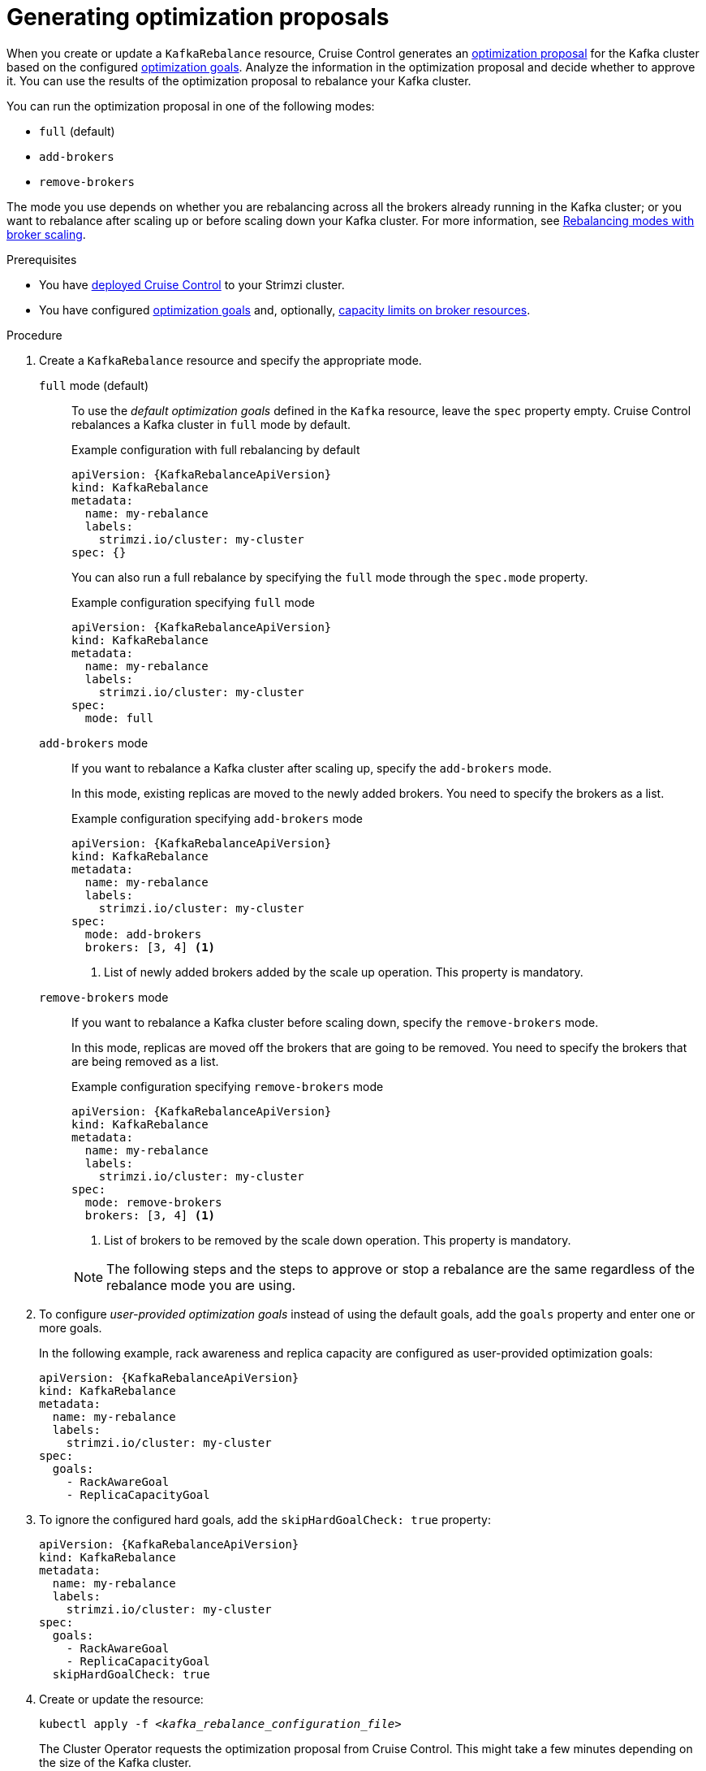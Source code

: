 // Module included in the following assemblies:
//
// assembly-cruise-control-concepts.adoc

[id='proc-generating-optimization-proposals-{context}']
= Generating optimization proposals

[role="_abstract"]
When you create or update a `KafkaRebalance` resource, Cruise Control generates an xref:con-optimization-proposals-{context}[optimization proposal] for the Kafka cluster based on the configured xref:con-optimization-goals-{context}[optimization goals].
Analyze the information in the optimization proposal and decide whether to approve it.
You can use the results of the optimization proposal to rebalance your Kafka cluster.

You can run the optimization proposal in one of the following modes:

* `full` (default)
* `add-brokers`
* `remove-brokers`

The mode you use depends on whether you are rebalancing across all the brokers already running in the Kafka cluster;
or you want to rebalance after scaling up or before scaling down your Kafka cluster.
For more information, see xref:con-optimization-proposals-modes-{context}[Rebalancing modes with broker scaling].

.Prerequisites

* You have xref:proc-configuring-deploying-cruise-control-{context}[deployed Cruise Control] to your Strimzi cluster.
* You have configured xref:con-optimization-goals-{context}[optimization goals] and, optionally, xref:property-cruise-control-broker-capacity-reference[capacity limits on broker resources].

.Procedure

. Create a `KafkaRebalance` resource and specify the appropriate mode.
+
`full` mode (default)::
+
--
To use the _default optimization goals_ defined in the `Kafka` resource, leave the `spec` property empty.
Cruise Control rebalances a Kafka cluster in `full` mode by default.

.Example configuration with full rebalancing by default
[source,yaml,subs="attributes+"]
----
apiVersion: {KafkaRebalanceApiVersion}
kind: KafkaRebalance
metadata:
  name: my-rebalance
  labels:
    strimzi.io/cluster: my-cluster
spec: {}
----

You can also run a full rebalance by specifying the `full` mode through the `spec.mode` property.

.Example configuration specifying `full` mode
[source,yaml,subs="attributes+"]
----
apiVersion: {KafkaRebalanceApiVersion}
kind: KafkaRebalance
metadata:
  name: my-rebalance
  labels:
    strimzi.io/cluster: my-cluster
spec:
  mode: full
----
--
`add-brokers` mode::
+
--
If you want to rebalance a Kafka cluster after scaling up, specify the `add-brokers` mode.

In this mode, existing replicas are moved to the newly added brokers.
You need to specify the brokers as a list.

.Example configuration specifying `add-brokers` mode
[source,yaml,subs="attributes+"]
----
apiVersion: {KafkaRebalanceApiVersion}
kind: KafkaRebalance
metadata:
  name: my-rebalance
  labels:
    strimzi.io/cluster: my-cluster
spec:
  mode: add-brokers
  brokers: [3, 4] <1>
----
<1> List of newly added brokers added by the scale up operation. This property is mandatory.
--

`remove-brokers` mode::
+
--
If you want to rebalance a Kafka cluster before scaling down, specify the `remove-brokers` mode.

In this mode, replicas are moved off the brokers that are going to be removed.
You need to specify the brokers that are being removed as a list.

.Example configuration specifying `remove-brokers` mode
[source,yaml,subs="attributes+"]
----
apiVersion: {KafkaRebalanceApiVersion}
kind: KafkaRebalance
metadata:
  name: my-rebalance
  labels:
    strimzi.io/cluster: my-cluster
spec:
  mode: remove-brokers
  brokers: [3, 4] <1>
----
<1> List of brokers to be removed by the scale down operation. This property is mandatory.
--
+
NOTE: The following steps and the steps to approve or stop a rebalance are the same regardless of the rebalance mode you are using.

. To configure _user-provided optimization goals_ instead of using the default goals, add the `goals` property and enter one or more goals.
+
In the following example, rack awareness and replica capacity are configured as user-provided optimization goals:
+
[source,yaml,subs="attributes+"]
----
apiVersion: {KafkaRebalanceApiVersion}
kind: KafkaRebalance
metadata:
  name: my-rebalance
  labels:
    strimzi.io/cluster: my-cluster
spec:
  goals:
    - RackAwareGoal
    - ReplicaCapacityGoal
----

. To ignore the configured hard goals, add the `skipHardGoalCheck: true` property:
+
[source,yaml,subs="attributes+"]
----
apiVersion: {KafkaRebalanceApiVersion}
kind: KafkaRebalance
metadata:
  name: my-rebalance
  labels:
    strimzi.io/cluster: my-cluster
spec:
  goals:
    - RackAwareGoal
    - ReplicaCapacityGoal
  skipHardGoalCheck: true
----

. Create or update the resource:
+
[source,shell,subs="+quotes"]
----
kubectl apply -f _<kafka_rebalance_configuration_file>_
----
+
The Cluster Operator requests the optimization proposal from Cruise Control.
This might take a few minutes depending on the size of the Kafka cluster.

. Wait for the status of the optimization proposal to change to `ProposalReady`:
+
[source,shell,subs="+quotes"]
----
kubectl get kafkarebalance -o wide -w -n _<namespace>_
----
+
--
`PendingProposal`:: A `PendingProposal` status means the rebalance operator is polling the Cruise Control API to check if the optimization proposal is ready.
`ProposalReady`:: A `ProposalReady` status means the optimization proposal is ready for review and approval.
--
+
When the status changes to `ProposalReady`, the optimization proposal is ready to approve.

. Review the optimization proposal.
+
The optimization proposal is contained in the `Status.Optimization Result` property of the `KafkaRebalance` resource.
+
[source,shell,subs="+quotes"]
----
kubectl describe kafkarebalance _<kafka_rebalance_resource_name>_
----
+
.Example optimization proposal
[source,shell,subs="+quotes"]
----
Status:
  Conditions:
    Last Transition Time:  2020-05-19T13:50:12.533Z
    Status:                ProposalReady
    Type:                  State
  Observed Generation:     1
  Optimization Result:
    Data To Move MB:  0
    Excluded Brokers For Leadership:
    Excluded Brokers For Replica Move:
    Excluded Topics:
    Intra Broker Data To Move MB:         0
    Monitored Partitions Percentage:      100
    Num Intra Broker Replica Movements:   0
    Num Leader Movements:                 0
    Num Replica Movements:                26
    On Demand Balancedness Score After:   81.8666802863978
    On Demand Balancedness Score Before:  78.01176356230222
    Recent Windows:                       1
  Session Id:                             05539377-ca7b-45ef-b359-e13564f1458c
----
+
The properties in the `Optimization Result` section describe the pending cluster rebalance operation.
For descriptions of each property, see xref:contents-optimization-proposals[Contents of optimization proposals].

.Insufficient CPU capacity

If a Kafka cluster is overloaded in terms of CPU utilization, you might see an insufficient CPU capacity error in the `KafkaRebalance` status.
It's worth noting that this utilization value is unaffected by the `excludedTopics` configuration.
Although optimization proposals will not reassign replicas of excluded topics, their load is still considered in the utilization calculation.

.Example CPU utilization error
[source,shell,subs="+quotes"]
----
com.linkedin.kafka.cruisecontrol.exception.OptimizationFailureException:
        [CpuCapacityGoal] Insufficient capacity for cpu (Utilization 615.21,
        Allowed Capacity 420.00, Threshold: 0.70). Add at least 3 brokers with
        the same cpu capacity (100.00) as broker-0. Add at least 3 brokers with
        the same cpu capacity (100.00) as broker-0.
----

[NOTE]
====
The error shows CPU capacity as a percentage rather than CPU cores. For that reason, it does not directly map to the number of CPUs configured in Kafka CR.
It is like having a single _virtual_ CPU per broker, which has the cycles of `Kafka.spec.kafka.resources.limits.cpu` CPUs.
This has no effect on the rebalance behavior, since the ratio between CPU utilization and capacity remains the same.
====

.What to do next

xref:proc-approving-optimization-proposal-{context}[]

[role="_additional-resources"]
.Additional resources
* xref:con-optimization-proposals-{context}[]
